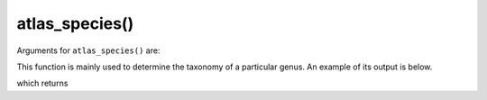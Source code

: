 atlas_species()
=================================

Arguments for ``atlas_species()`` are:

.. prompt::

    galah.atlas_species(
         taxa=None,
         verbose=False,
    )

This function is mainly used to determine the taxonomy of a particular genus.  An example of its output is below.

.. prompt::

    import galah
    galah.atlas_species(taxa="Heleioporus")

which returns

.. program-output:: python3 -c "import galah; print(galah.atlas_species(taxa=\"Heleioporus\"))"
